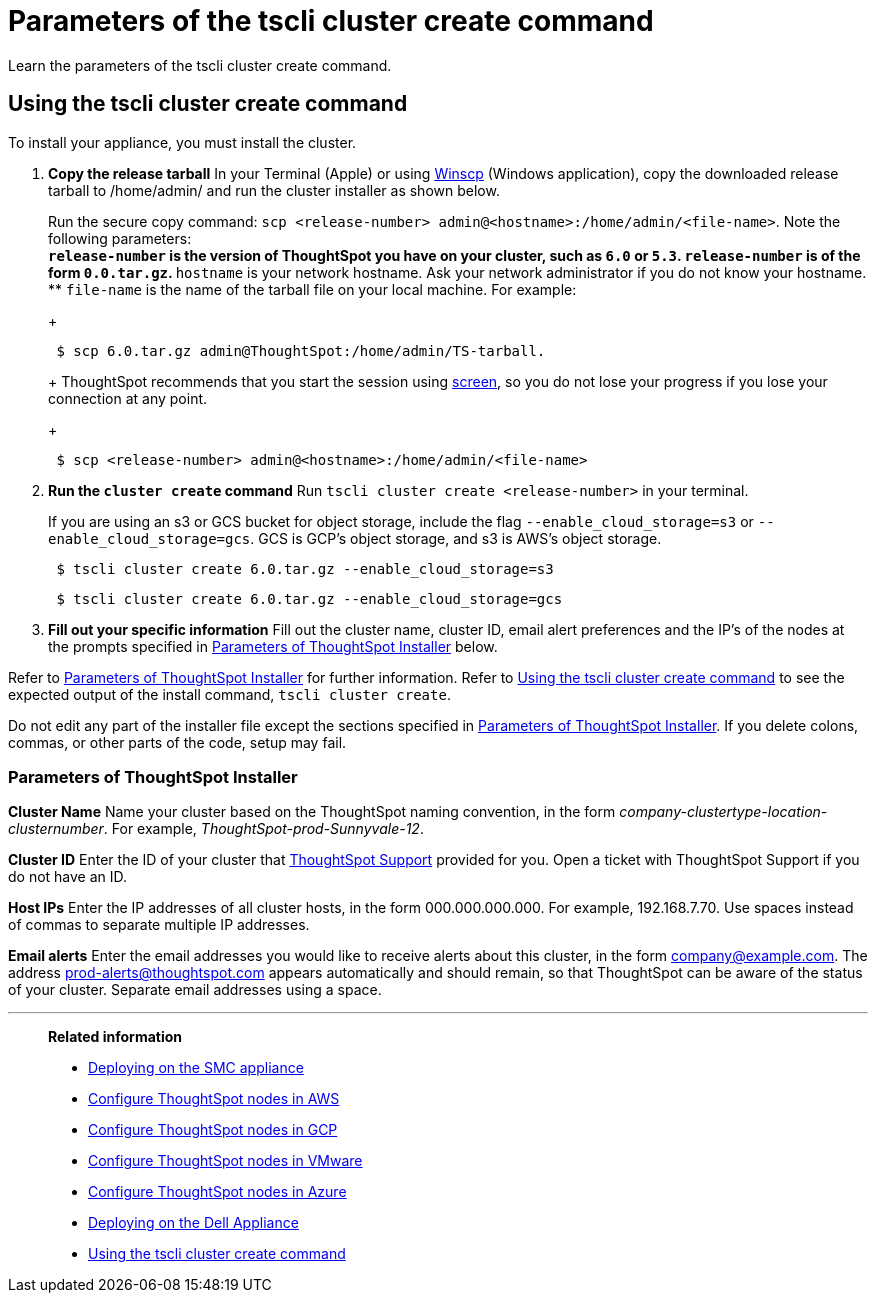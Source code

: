 = Parameters of the tscli cluster create command
:last_updated: 12/19/2019
:experimental:
:linkattrs:

Learn the parameters of the tscli cluster create command.

[#using-cluster-create]
== Using the tscli cluster create command

To install your appliance, you must install the cluster.

. *Copy the release tarball* In your Terminal (Apple) or using https://winscp.net/eng/index.php[Winscp] (Windows application), copy the downloaded release tarball to /home/admin/ and run the cluster installer as shown below.
+
Run the secure copy command: `scp <release-number> admin@<hostname>:/home/admin/<file-name>`.
Note the following parameters: +
 ** `release-number` is the version of ThoughtSpot you have on your cluster, such as `6.0` or `5.3`.
`release-number` is of the form `0.0.tar.gz`.
 ** `hostname` is your network hostname.
Ask your network administrator if you do not know your hostname.
 ** `file-name` is the name of the tarball file on your local machine.
For example:
+
----
 $ scp 6.0.tar.gz admin@ThoughtSpot:/home/admin/TS-tarball.
----
+
ThoughtSpot recommends that you start the session using https://linux.die.net/man/1/screen[screen], so you do not lose your progress if you lose your connection at any point.
+
----
 $ scp <release-number> admin@<hostname>:/home/admin/<file-name>
----
. *Run the `cluster create` command* Run `tscli cluster create <release-number>` in your terminal.
+
If you are using an s3 or GCS bucket for object storage, include the flag `--enable_cloud_storage=s3` or `--enable_cloud_storage=gcs`.
GCS is GCP's object storage, and s3 is AWS's object storage.
+
----
 $ tscli cluster create 6.0.tar.gz --enable_cloud_storage=s3
----
+
----
 $ tscli cluster create 6.0.tar.gz --enable_cloud_storage=gcs
----

. *Fill out your specific information* Fill out the cluster name, cluster ID, email alert preferences and the IP's of the nodes at the prompts specified in xref:parameters-cluster-create.adoc#parameters-cluster-create[Parameters of ThoughtSpot Installer] below.

Refer to xref:parameters-cluster-create.adoc#parameters-cluster-create[Parameters of ThoughtSpot Installer] for further information.
Refer to xref:cluster-create.adoc[Using the tscli cluster create command] to see the expected output of the install command, `tscli cluster create`.

Do not edit any part of the installer file except the sections specified in xref:parameters-cluster-create.adoc#parameters-cluster-create[Parameters of ThoughtSpot Installer].
If you delete colons, commas, or other parts of the code, setup may fail.

[#parameters-cluster-create]
=== Parameters of ThoughtSpot Installer

*Cluster Name* Name your cluster based on the ThoughtSpot naming convention, in the form _company-clustertype-location-clusternumber_.
For example, _ThoughtSpot-prod-Sunnyvale-12_.

*Cluster ID* Enter the ID of your cluster that https://community.thoughtspot.com/customers/s/contactsupport[ThoughtSpot Support^] provided for you.
Open a ticket with ThoughtSpot Support if you do not have an ID.

*Host IPs*	Enter the IP addresses of all cluster hosts, in the form 000.000.000.000.
For example, 192.168.7.70.
Use spaces instead of commas to separate multiple IP addresses.

*Email alerts*	Enter the email addresses you would like to receive alerts about this cluster, in the form company@example.com.
The address prod-alerts@thoughtspot.com appears automatically and should remain, so that ThoughtSpot can be aware of the status of your cluster.
Separate email addresses using a space.

'''
> **Related information**
>
> * xref:smc.adoc[Deploying on the SMC appliance]
> * xref:aws-installing.adoc[Configure ThoughtSpot nodes in AWS]
> * xref:gcp-installing.adoc[Configure ThoughtSpot nodes in GCP]
> * xref:vmware-installing.adoc[Configure ThoughtSpot nodes in VMware]
> * xref:azure-installing.adoc[Configure ThoughtSpot nodes in Azure]
> * xref:dell.adoc[Deploying on the Dell Appliance]
> * xref:cluster-create.adoc[Using the tscli cluster create command]
